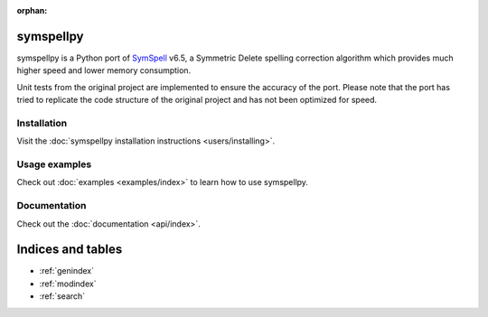 .. symspellpy documentation master file, created by
   sphinx-quickstart on Tue Feb 19 09:03:54 2019.
   You can adapt this file completely to your liking, but it should at least
   contain the root `toctree` directive.

:orphan:

.. title:: symspellpy: a SymSpell Python port

symspellpy
==========

symspellpy is a Python port of SymSpell_ v6.5, a Symmetric Delete
spelling correction algorithm which provides much higher speed and lower
memory consumption.

.. _SymSpell: https://github.com/wolfgarbe/SymSpell

Unit tests from the original project are implemented to ensure the accuracy
of the port. Please note that the port has tried to replicate the code
structure of the original project and has not been optimized for speed.

Installation
------------

Visit the :doc:`symspellpy installation instructions <users/installing>`.

Usage examples
--------------

Check out :doc:`examples <examples/index>` to learn how to use symspellpy.

Documentation
-------------
Check out the :doc:`documentation <api/index>`.

Indices and tables
==================

* :ref:`genindex`
* :ref:`modindex`
* :ref:`search`
